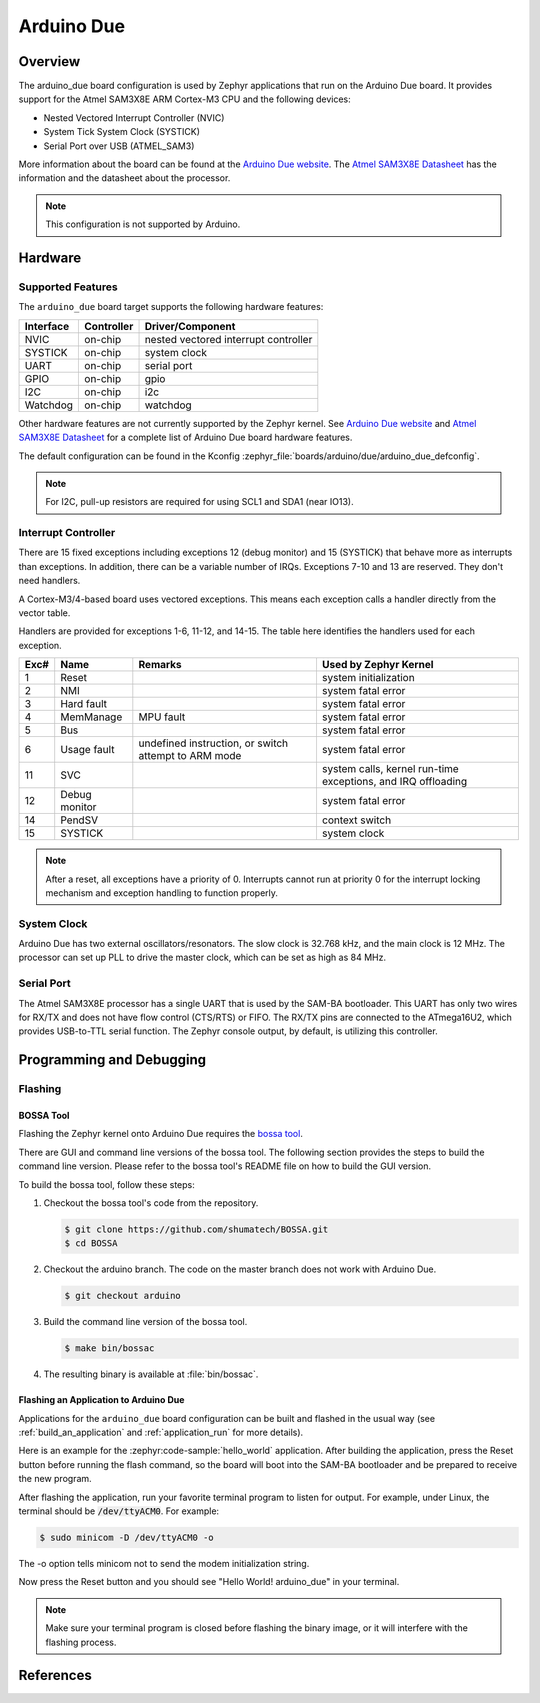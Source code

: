 .. _arduino_due:

Arduino Due
###########

Overview
********

The arduino_due board configuration is used by Zephyr applications
that run on the Arduino Due board. It provides support for the Atmel
SAM3X8E ARM Cortex-M3 CPU and the following devices:

* Nested Vectored Interrupt Controller (NVIC)

* System Tick System Clock (SYSTICK)

* Serial Port over USB (ATMEL_SAM3)

More information about the board can be found at the `Arduino Due website`_.
The `Atmel SAM3X8E Datasheet`_ has the information and the datasheet about
the processor.

.. note::
   This configuration is not supported by Arduino.

.. image:: img/arduino_due.jpg
     :align: center
     :alt: Arduino Due

Hardware
********
Supported Features
==================

The ``arduino_due`` board target supports the following hardware features:

+-----------+------------+----------------------+
| Interface | Controller | Driver/Component     |
+===========+============+======================+
| NVIC      | on-chip    | nested vectored      |
|           |            | interrupt controller |
+-----------+------------+----------------------+
| SYSTICK   | on-chip    | system clock         |
+-----------+------------+----------------------+
| UART      | on-chip    | serial port          |
+-----------+------------+----------------------+
| GPIO      | on-chip    | gpio                 |
+-----------+------------+----------------------+
| I2C       | on-chip    | i2c                  |
+-----------+------------+----------------------+
| Watchdog  | on-chip    | watchdog             |
+-----------+------------+----------------------+

Other hardware features are not currently supported by the Zephyr kernel.
See `Arduino Due website`_ and `Atmel SAM3X8E Datasheet`_ for a complete
list of Arduino Due board hardware features.

The default configuration can be found in the Kconfig
:zephyr_file:`boards/arduino/due/arduino_due_defconfig`.

.. note::
   For I2C, pull-up resistors are required for using SCL1 and SDA1 (near IO13).

Interrupt Controller
====================

There are 15 fixed exceptions including exceptions 12 (debug monitor) and 15
(SYSTICK) that behave more as interrupts than exceptions. In addition, there can
be a variable number of IRQs. Exceptions 7-10 and 13 are reserved. They don't
need handlers.

A Cortex-M3/4-based board uses vectored exceptions. This means each exception
calls a handler directly from the vector table.

Handlers are provided for exceptions 1-6, 11-12, and 14-15.  The table here
identifies the handlers used for each exception.

+------+------------+----------------+-----------------------+
| Exc# | Name       | Remarks        | Used by Zephyr Kernel |
+======+============+================+=======================+
| 1    | Reset      |                | system initialization |
+------+------------+----------------+-----------------------+
| 2    | NMI        |                | system fatal error    |
+------+------------+----------------+-----------------------+
| 3    | Hard fault |                | system fatal error    |
+------+------------+----------------+-----------------------+
| 4    | MemManage  | MPU fault      | system fatal error    |
+------+------------+----------------+-----------------------+
| 5    | Bus        |                | system fatal error    |
+------+------------+----------------+-----------------------+
| 6    | Usage      | undefined      | system fatal error    |
|      | fault      | instruction,   |                       |
|      |            | or switch      |                       |
|      |            | attempt to ARM |                       |
|      |            | mode           |                       |
+------+------------+----------------+-----------------------+
| 11   | SVC        |                | system calls, kernel  |
|      |            |                | run-time exceptions,  |
|      |            |                | and IRQ offloading    |
+------+------------+----------------+-----------------------+
| 12   | Debug      |                | system fatal error    |
|      | monitor    |                |                       |
+------+------------+----------------+-----------------------+
| 14   | PendSV     |                | context switch        |
+------+------------+----------------+-----------------------+
| 15   | SYSTICK    |                | system clock          |
+------+------------+----------------+-----------------------+

.. note::
   After a reset, all exceptions have a priority of 0. Interrupts cannot run
   at priority 0 for the interrupt locking mechanism and exception handling
   to function properly.

System Clock
============

Arduino Due has two external oscillators/resonators. The slow clock is
32.768 kHz, and the main clock is 12 MHz. The processor can set up PLL to drive
the master clock, which can be set as high as 84 MHz.

Serial Port
===========

The Atmel SAM3X8E processor has a single UART that is used by the SAM-BA
bootloader. This UART has only two wires for RX/TX and does not have flow
control (CTS/RTS) or FIFO. The RX/TX pins are connected to the ATmega16U2,
which provides USB-to-TTL serial function. The Zephyr console output, by
default, is utilizing this controller.


Programming and Debugging
*************************

Flashing
========

BOSSA Tool
----------

Flashing the Zephyr kernel onto Arduino Due requires the `bossa tool`_.

There are GUI and command line versions of the bossa tool. The following
section provides the steps to build the command line version. Please
refer to the bossa tool's README file on how to build the GUI version.

To build the bossa tool, follow these steps:

#. Checkout the bossa tool's code from the repository.

   .. code-block:: console

     $ git clone https://github.com/shumatech/BOSSA.git
     $ cd BOSSA

#. Checkout the arduino branch. The code on the master branch does not
   work with Arduino Due.

   .. code-block:: console

     $ git checkout arduino

#. Build the command line version of the bossa tool.

   .. code-block:: console

     $ make bin/bossac

#. The resulting binary is available at :file:`bin/bossac`.


Flashing an Application to Arduino Due
--------------------------------------

Applications for the ``arduino_due`` board configuration can be built
and flashed in the usual way (see :ref:`build_an_application` and
:ref:`application_run` for more details).

Here is an example for the :zephyr:code-sample:`hello_world` application. After
building the application, press the Reset button before running the
flash command, so the board will boot into the SAM-BA bootloader and
be prepared to receive the new program.

.. zephyr-app-commands::
   :zephyr-app: samples/hello_world
   :board: arduino_due
   :goals: build flash

After flashing the application, run your favorite terminal program to
listen for output. For example, under Linux, the terminal should be
:code:`/dev/ttyACM0`. For example:

.. code-block:: console

   $ sudo minicom -D /dev/ttyACM0 -o

The -o option tells minicom not to send the modem initialization
string.

Now press the Reset button and you should see "Hello World! arduino_due" in your terminal.

.. note::
   Make sure your terminal program is closed before flashing the binary image,
   or it will interfere with the flashing process.

References
**********

.. _Arduino Due website: https://www.arduino.cc/en/Main/ArduinoBoardDue

.. _Atmel SAM3X8E Datasheet: http://ww1.microchip.com/downloads/en/DeviceDoc/Atmel-11057-32-bit-Cortex-M3-Microcontroller-SAM3X-SAM3A_Datasheet.pdf

.. _bossa tool: https://github.com/shumatech/BOSSA

.. _bossa arduino branch: https://github.com/shumatech/BOSSA/tree/arduino
